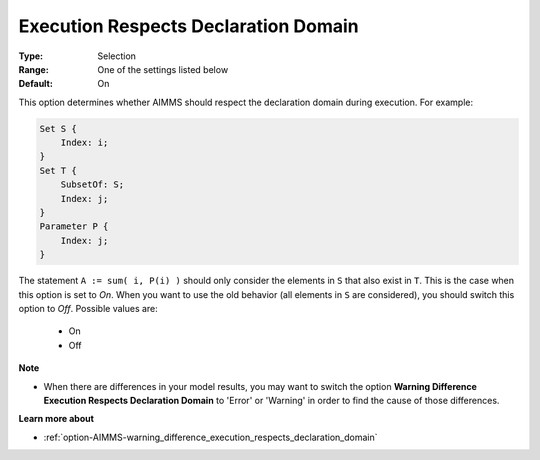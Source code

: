 

.. _option-AIMMS-execution_respects_declaration_domain:


Execution Respects Declaration Domain
=====================================



:Type:	Selection	
:Range:	One of the settings listed below	
:Default:	On	



This option determines whether AIMMS should respect the declaration domain during execution.
For example:

.. code-block:: aimms

    Set S {
        Index: i;
    }
    Set T {
        SubsetOf: S;
        Index: j;
    }
    Parameter P {
        Index: j;
    }

The statement ``A := sum( i, P(i) )`` should only consider the elements in ``S`` that also exist in ``T``.
This is the case when this option is set to `On`. When you want to use the old behavior (all elements
in ``S`` are considered), you should switch this option to `Off`. Possible values are:

    *	On
    *	Off


**Note** 

*	When there are differences in your model results, you may want to switch the option **Warning Difference Execution Respects Declaration Domain** to 'Error' or 'Warning' in order to find the cause of those differences.


**Learn more about** 

*	:ref:`option-AIMMS-warning_difference_execution_respects_declaration_domain`  

